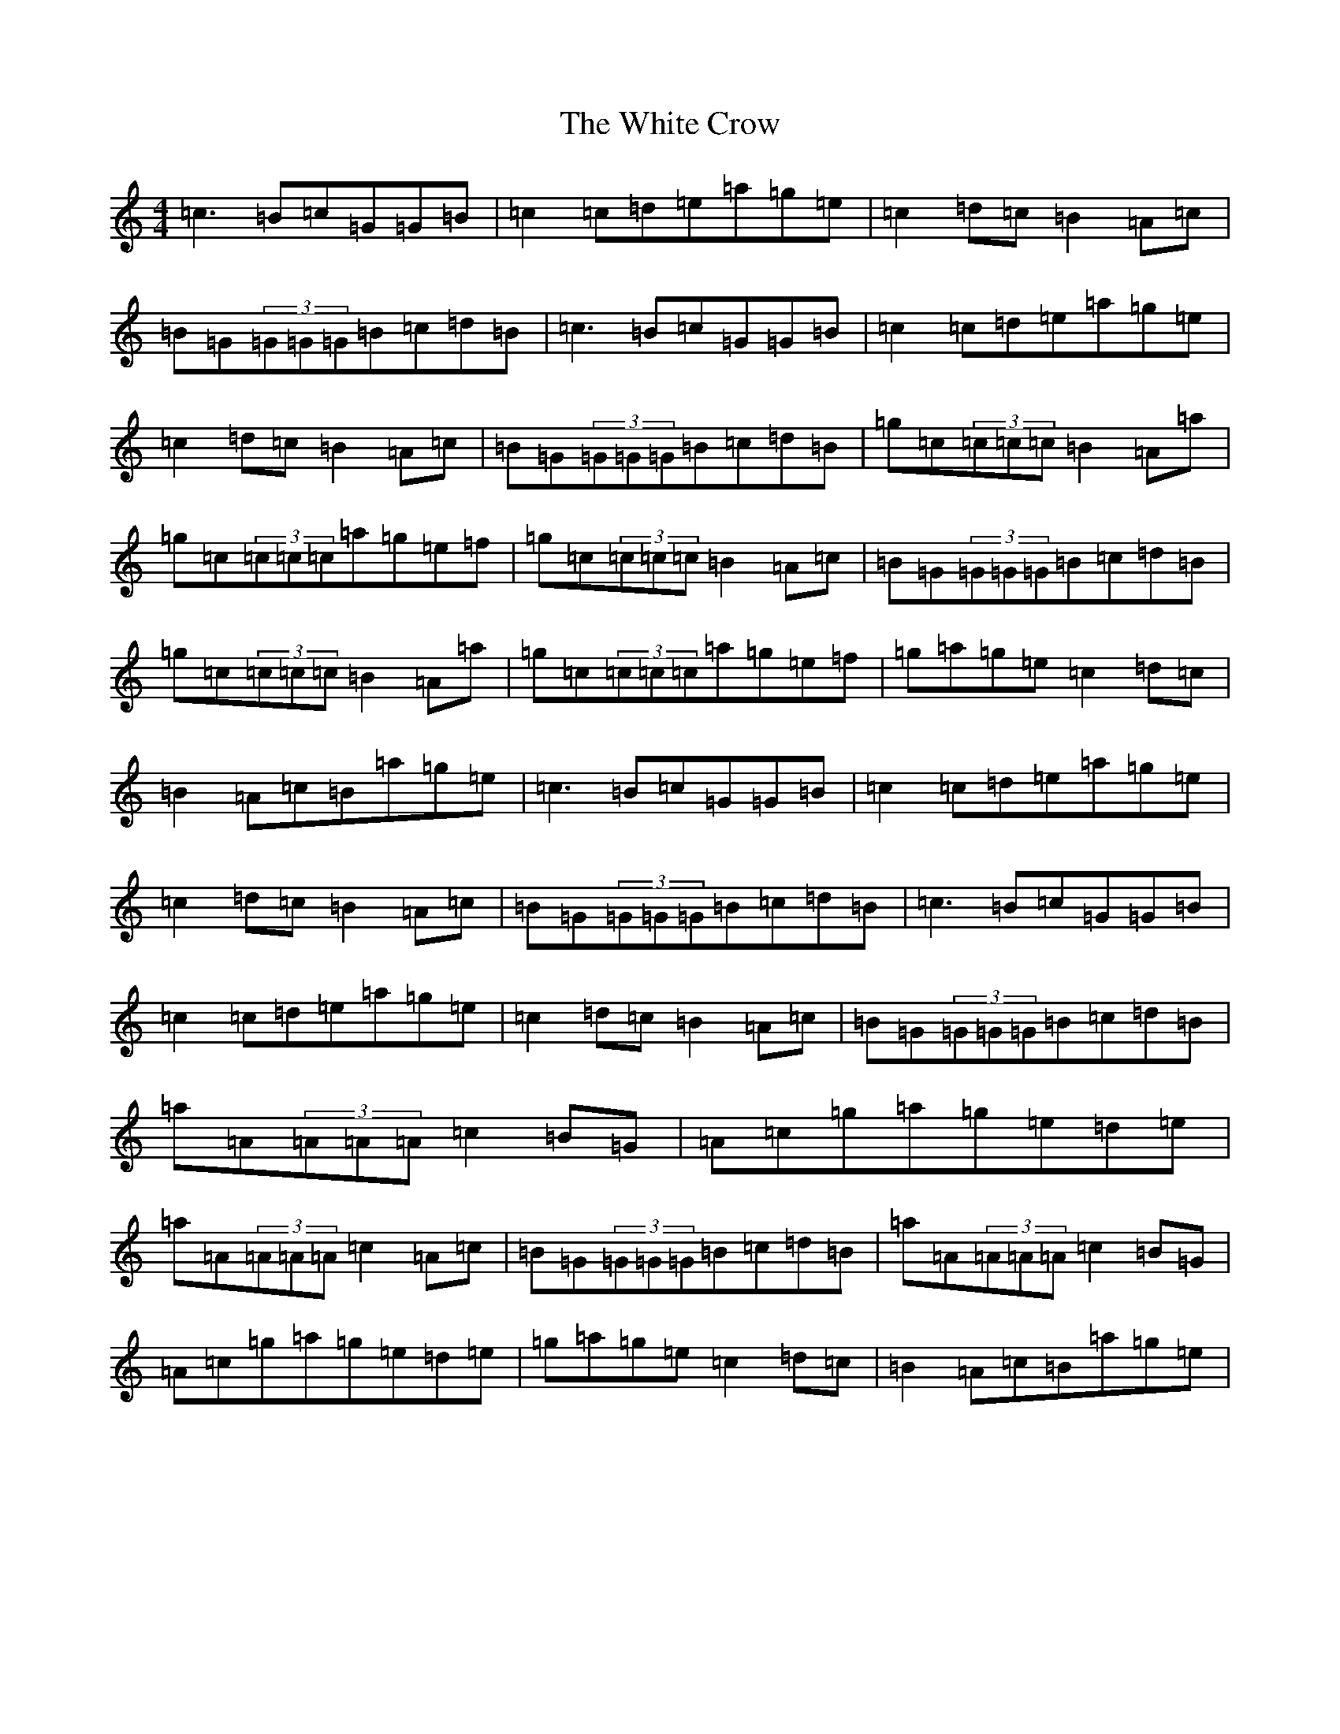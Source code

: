 X: 22449
T: White Crow, The
S: https://thesession.org/tunes/11628#setting11628
R: reel
M:4/4
L:1/8
K: C Major
=c3=B=c=G=G=B|=c2=c=d=e=a=g=e|=c2=d=c=B2=A=c|=B=G(3=G=G=G=B=c=d=B|=c3=B=c=G=G=B|=c2=c=d=e=a=g=e|=c2=d=c=B2=A=c|=B=G(3=G=G=G=B=c=d=B|=g=c(3=c=c=c=B2=A=a|=g=c(3=c=c=c=a=g=e=f|=g=c(3=c=c=c=B2=A=c|=B=G(3=G=G=G=B=c=d=B|=g=c(3=c=c=c=B2=A=a|=g=c(3=c=c=c=a=g=e=f|=g=a=g=e=c2=d=c|=B2=A=c=B=a=g=e|=c3=B=c=G=G=B|=c2=c=d=e=a=g=e|=c2=d=c=B2=A=c|=B=G(3=G=G=G=B=c=d=B|=c3=B=c=G=G=B|=c2=c=d=e=a=g=e|=c2=d=c=B2=A=c|=B=G(3=G=G=G=B=c=d=B|=a=A(3=A=A=A=c2=B=G|=A=c=g=a=g=e=d=e|=a=A(3=A=A=A=c2=A=c|=B=G(3=G=G=G=B=c=d=B|=a=A(3=A=A=A=c2=B=G|=A=c=g=a=g=e=d=e|=g=a=g=e=c2=d=c|=B2=A=c=B=a=g=e|